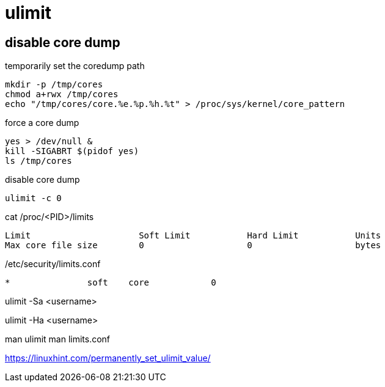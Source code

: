 = ulimit


== disable core dump

temporarily set the coredump path
----
mkdir -p /tmp/cores
chmod a+rwx /tmp/cores
echo "/tmp/cores/core.%e.%p.%h.%t" > /proc/sys/kernel/core_pattern

----

force a core dump
----
yes > /dev/null &
kill -SIGABRT $(pidof yes)
ls /tmp/cores
----

disable core dump
----
ulimit -c 0
----

cat /proc/<PID>/limits
----
Limit                     Soft Limit           Hard Limit           Units
Max core file size        0                    0                    bytes
----

/etc/security/limits.conf
----
*               soft    core            0
----




ulimit -Sa <username>

ulimit -Ha <username>


man ulimit
man limits.conf


https://linuxhint.com/permanently_set_ulimit_value/